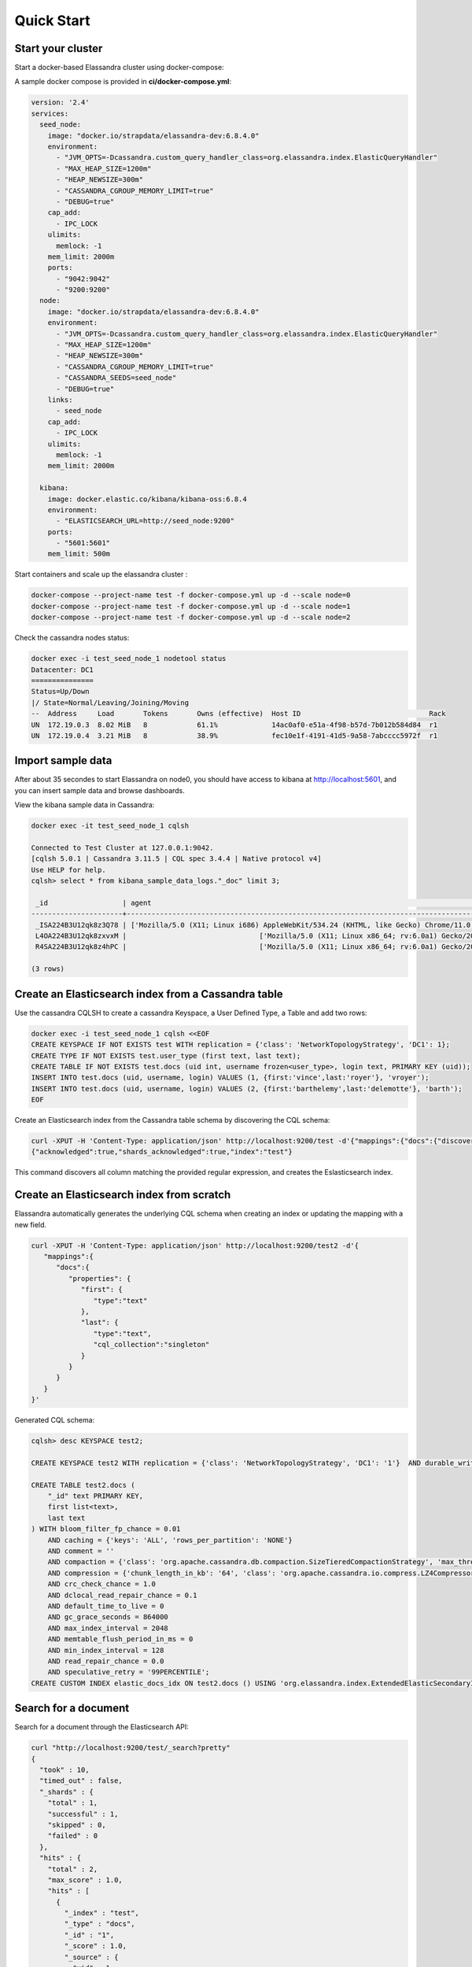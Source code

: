 Quick Start
===========

Start your cluster
------------------

Start a docker-based Elassandra cluster using docker-compose:

A sample docker compose is provided in **ci/docker-compose.yml**:

.. code::

    version: '2.4'
    services:
      seed_node:
        image: "docker.io/strapdata/elassandra-dev:6.8.4.0"
        environment:
          - "JVM_OPTS=-Dcassandra.custom_query_handler_class=org.elassandra.index.ElasticQueryHandler"
          - "MAX_HEAP_SIZE=1200m"
          - "HEAP_NEWSIZE=300m"
          - "CASSANDRA_CGROUP_MEMORY_LIMIT=true"
          - "DEBUG=true"
        cap_add:
          - IPC_LOCK
        ulimits:
          memlock: -1
        mem_limit: 2000m
        ports:
          - "9042:9042"
          - "9200:9200"
      node:
        image: "docker.io/strapdata/elassandra-dev:6.8.4.0"
        environment:
          - "JVM_OPTS=-Dcassandra.custom_query_handler_class=org.elassandra.index.ElasticQueryHandler"
          - "MAX_HEAP_SIZE=1200m"
          - "HEAP_NEWSIZE=300m"
          - "CASSANDRA_CGROUP_MEMORY_LIMIT=true"
          - "CASSANDRA_SEEDS=seed_node"
          - "DEBUG=true"
        links:
          - seed_node
        cap_add:
          - IPC_LOCK
        ulimits:
          memlock: -1
        mem_limit: 2000m

      kibana:
        image: docker.elastic.co/kibana/kibana-oss:6.8.4
        environment:
          - "ELASTICSEARCH_URL=http://seed_node:9200"
        ports:
          - "5601:5601"
        mem_limit: 500m

Start containers and scale up the elassandra cluster :

.. code::

    docker-compose --project-name test -f docker-compose.yml up -d --scale node=0
    docker-compose --project-name test -f docker-compose.yml up -d --scale node=1
    docker-compose --project-name test -f docker-compose.yml up -d --scale node=2

Check the cassandra nodes status:

.. code::

   	docker exec -i test_seed_node_1 nodetool status
   	Datacenter: DC1
	===============
	Status=Up/Down
	|/ State=Normal/Leaving/Joining/Moving
	--  Address     Load       Tokens       Owns (effective)  Host ID                               Rack
	UN  172.19.0.3  8.02 MiB   8            61.1%             14ac0af0-e51a-4f98-b57d-7b012b584d84  r1
	UN  172.19.0.4  3.21 MiB   8            38.9%             fec10e1f-4191-41d5-9a58-7abcccc5972f  r1


Import sample data
------------------

After about 35 secondes to start Elassandra on node0, you should have access to kibana at http://localhost:5601, and you can insert sample data and browse dashboards.

.. image:: images/kibana-sample-data.png

.. image:: images/kibana-sample-dashboard.png

View the kibana sample data in Cassandra:

.. code::

    docker exec -it test_seed_node_1 cqlsh

    Connected to Test Cluster at 127.0.0.1:9042.
    [cqlsh 5.0.1 | Cassandra 3.11.5 | CQL spec 3.4.4 | Native protocol v4]
    Use HELP for help.
    cqlsh> select * from kibana_sample_data_logs."_doc" limit 3;

     _id                  | agent                                                                                                     | bytes   | clientip            | extension | geo                                                                                               | host                            | index                       | ip                  | machine                                | memory      | message                                                                                                                                                                                                                                         | phpmemory | referer                                                             | request                                                      | response | tags                    | timestamp                           | url                                                                                             | utc_time
    ----------------------+-----------------------------------------------------------------------------------------------------------+---------+---------------------+-----------+---------------------------------------------------------------------------------------------------+---------------------------------+-----------------------------+---------------------+----------------------------------------+-------------+-------------------------------------------------------------------------------------------------------------------------------------------------------------------------------------------------------------------------------------------------+-----------+---------------------------------------------------------------------+--------------------------------------------------------------+----------+-------------------------+-------------------------------------+-------------------------------------------------------------------------------------------------+-------------------------------------
     _ISA224B3U12qk8z3Q78 | ['Mozilla/5.0 (X11; Linux i686) AppleWebKit/534.24 (KHTML, like Gecko) Chrome/11.0.696.50 Safari/534.24'] |  [6465] | ['236.132.209.242'] |      [''] | [{srcdest: ['CA:MY'], src: ['CA'], coordinates: [{lat: 43.10318, lon: -78.70335}], dest: ['MY']}] | ['elastic-elastic-elastic.org'] | ['kibana_sample_data_logs'] | ['236.132.209.242'] |  [{os: ['win 7'], ram: [18253611008]}] | [2.586e+05] | ['236.132.209.242 - - [2018-08-26T10:51:51.506Z] "GET /people/type:astronauts/name:john-david-f-bartoe/profile HTTP/1.1" 200 6465 "-" "Mozilla/5.0 (X11; Linux i686) AppleWebKit/534.24 (KHTML, like Gecko) Chrome/11.0.696.50 Safari/534.24"'] |  [258600] | ['http://www.elastic-elastic-elastic.com/success/john-o-creighton'] | ['/people/type:astronauts/name:john-david-f-bartoe/profile'] |  ['200'] | ['success', 'security'] | ['2019-12-29 10:51:51.506000+0000'] | ['https://elastic-elastic-elastic.org/people/type:astronauts/name:john-david-f-bartoe/profile'] | ['2018-08-26 10:51:51.506000+0000']
     L4OA224B3U12qk8zxvxM |                                ['Mozilla/5.0 (X11; Linux x86_64; rv:6.0a1) Gecko/20110421 Firefox/6.0a1'] |  [9842] |     ['1.8.196.147'] |      [''] | [{srcdest: ['DE:CN'], src: ['DE'], coordinates: [{lat: 35.10117, lon: -75.96595}], dest: ['CN']}] |              ['www.elastic.co'] | ['kibana_sample_data_logs'] |     ['1.8.196.147'] | [{os: ['win xp'], ram: [12884901888]}] |        null |                                                                                 ['1.8.196.147 - - [2018-08-05T16:38:26.871Z] "GET /enterprise HTTP/1.1" 200 9842 "-" "Mozilla/5.0 (X11; Linux x86_64; rv:6.0a1) Gecko/20110421 Firefox/6.0a1"'] |      null |                    ['http://facebook.com/warning/stephen-robinson'] |                                              ['/enterprise'] |  ['200'] |     ['success', 'info'] | ['2019-12-08 16:38:26.871000+0000'] |                                                 ['https://www.elastic.co/downloads/enterprise'] | ['2018-08-05 16:38:26.871000+0000']
     R4SA224B3U12qk8z4hPC |                                ['Mozilla/5.0 (X11; Linux x86_64; rv:6.0a1) Gecko/20110421 Firefox/6.0a1'] | [19561] |    ['190.43.53.42'] |   ['rpm'] | [{srcdest: ['BD:CN'], src: ['BD'], coordinates: [{lat: 36.28002, lon: -80.78607}], dest: ['CN']}] |        ['artifacts.elastic.co'] | ['kibana_sample_data_logs'] |    ['190.43.53.42'] |   [{os: ['win 8'], ram: [9663676416]}] |        null |                                               ['190.43.53.42 - - [2018-08-30T12:40:40.089Z] "GET /beats/metricbeat/metricbeat-6.3.2-i686.rpm HTTP/1.1" 200 19561 "-" "Mozilla/5.0 (X11; Linux x86_64; rv:6.0a1) Gecko/20110421 Firefox/6.0a1"'] |      null |   ['http://www.elastic-elastic-elastic.com/success/pavel-belyayev'] |              ['/beats/metricbeat/metricbeat-6.3.2-i686.rpm'] |  ['200'] |     ['success', 'info'] | ['2020-01-02 12:40:40.089000+0000'] |           ['https://artifacts.elastic.co/downloads/beats/metricbeat/metricbeat-6.3.2-i686.rpm'] | ['2018-08-30 12:40:40.089000+0000']

    (3 rows)

Create an Elasticsearch index from a Cassandra table
----------------------------------------------------

Use the cassandra CQLSH to create a cassandra Keyspace, a User Defined Type, a Table and add two rows:

.. code::
   
   docker exec -i test_seed_node_1 cqlsh <<EOF
   CREATE KEYSPACE IF NOT EXISTS test WITH replication = {'class': 'NetworkTopologyStrategy', 'DC1': 1};
   CREATE TYPE IF NOT EXISTS test.user_type (first text, last text);
   CREATE TABLE IF NOT EXISTS test.docs (uid int, username frozen<user_type>, login text, PRIMARY KEY (uid));
   INSERT INTO test.docs (uid, username, login) VALUES (1, {first:'vince',last:'royer'}, 'vroyer');
   INSERT INTO test.docs (uid, username, login) VALUES (2, {first:'barthelemy',last:'delemotte'}, 'barth');
   EOF


Create an Elasticsearch index from the Cassandra table schema by discovering the CQL schema:

.. code::
   
   curl -XPUT -H 'Content-Type: application/json' http://localhost:9200/test -d'{"mappings":{"docs":{"discover":".*"}}}'
   {"acknowledged":true,"shards_acknowledged":true,"index":"test"}

This command discovers all column matching the provided regular expression, and creates the Eslasticsearch index.


Create an Elasticsearch index from scratch
------------------------------------------

Elassandra automatically generates the underlying CQL schema when creating an index or updating the mapping with a new field.

.. code::
   
   curl -XPUT -H 'Content-Type: application/json' http://localhost:9200/test2 -d'{
      "mappings":{
         "docs":{
            "properties": {
               "first": {
                  "type":"text"
               },
               "last": {
                  "type":"text",
                  "cql_collection":"singleton"
               }
            }
         }
      }
   }'

Generated CQL schema:

.. code::

   cqlsh> desc KEYSPACE test2;
   
   CREATE KEYSPACE test2 WITH replication = {'class': 'NetworkTopologyStrategy', 'DC1': '1'}  AND durable_writes = true;
   
   CREATE TABLE test2.docs (
       "_id" text PRIMARY KEY,
       first list<text>,
       last text
   ) WITH bloom_filter_fp_chance = 0.01
       AND caching = {'keys': 'ALL', 'rows_per_partition': 'NONE'}
       AND comment = ''
       AND compaction = {'class': 'org.apache.cassandra.db.compaction.SizeTieredCompactionStrategy', 'max_threshold': '32', 'min_threshold': '4'}
       AND compression = {'chunk_length_in_kb': '64', 'class': 'org.apache.cassandra.io.compress.LZ4Compressor'}
       AND crc_check_chance = 1.0
       AND dclocal_read_repair_chance = 0.1
       AND default_time_to_live = 0
       AND gc_grace_seconds = 864000
       AND max_index_interval = 2048
       AND memtable_flush_period_in_ms = 0
       AND min_index_interval = 128
       AND read_repair_chance = 0.0
       AND speculative_retry = '99PERCENTILE';
   CREATE CUSTOM INDEX elastic_docs_idx ON test2.docs () USING 'org.elassandra.index.ExtendedElasticSecondaryIndex';



Search for a document
---------------------

Search for a document through the Elasticsearch API:

.. code::
   
   curl "http://localhost:9200/test/_search?pretty"
   {
     "took" : 10,
     "timed_out" : false,
     "_shards" : {
       "total" : 1,
       "successful" : 1,
       "skipped" : 0,
       "failed" : 0
     },
     "hits" : {
       "total" : 2,
       "max_score" : 1.0,
       "hits" : [
         {
           "_index" : "test",
           "_type" : "docs",
           "_id" : "1",
           "_score" : 1.0,
           "_source" : {
             "uid" : 1,
             "login" : "vroyer",
             "username" : {
               "last" : "royer",
               "first" : "vince"
             }
           }
         },
         {
           "_index" : "test",
           "_type" : "docs",
           "_id" : "2",
           "_score" : 1.0,
           "_source" : {
             "uid" : 2,
             "login" : "barth",
             "username" : {
               "last" : "delemotte",
               "first" : "barthelemy"
             }
           }
         }
       ]
     }
   }


In order to search a document through the CQL driver, add the following two dummy columns in your table schema. Then, 
execute an Elasticsearch nested query. The dummy columns allow you to specify the targeted index
when index name does not match the keyspace name.

.. code::
   
   docker exec -i test_seed_node_1 cqlsh <<EOF
   ALTER TABLE test.docs ADD es_query text;
   ALTER TABLE test.docs ADD es_options text;
   cqlsh> SELECT uid, login, username FROM test.docs WHERE es_query='{ "query":{"nested":{"path":"username","query":{"term":{"username.first":"barthelemy"}}}}}' AND es_options='indices=test' ALLOW FILTERING;
   uid | login | username
   ----+-------+------------------------------------------
     2 | barth | {first: 'barthelemy', last: 'delemotte'}
      
   (1 rows)


Manage Elasticsearch indices
----------------------------

Get the Elasticsearch cluster state:

.. code::

   curl "http://localhost:9200/_cluster/state?pretty"
   {
     "cluster_name" : "Test Cluster",
     "compressed_size_in_bytes" : 579,
     "version" : 8,
     "state_uuid" : "mrE5raXOQO2SVA8AROJqwQ",
     "master_node" : "25457162-c5ef-44fa-a46b-a96434aae319",
     "blocks" : { },
     "nodes" : {
       "25457162-c5ef-44fa-a46b-a96434aae319" : {
         "name" : "172.17.0.2",
         "status" : "ALIVE",
         "ephemeral_id" : "25457162-c5ef-44fa-a46b-a96434aae319",
         "transport_address" : "172.17.0.2:9300",
         "attributes" : {
           "rack" : "r1",
           "dc" : "DC1"
         }
       }
     },
     "metadata" : {
       "version" : 1,
       "cluster_uuid" : "25457162-c5ef-44fa-a46b-a96434aae319",
       "templates" : { },
       "indices" : {
         "test" : {
           "state" : "open",
           "settings" : {
             "index" : {
               "creation_date" : "1553512833429",
               "number_of_shards" : "1",
               "number_of_replicas" : "0",
               "uuid" : "BOolxI89SqmrcbK7KM4sIA",
               "version" : {
                 "created" : "6020399"
               },
               "provided_name" : "test"
             }
           },
           "mappings" : {
             "docs" : {
               "properties" : {
                 "uid" : {
                   "cql_partition_key" : true,
                   "cql_primary_key_order" : 0,
                   "type" : "integer",
                   "cql_collection" : "singleton"
                 },
                 "login" : {
                   "type" : "keyword",
                   "cql_collection" : "singleton"
                 },
                 "username" : {
                   "cql_udt_name" : "user_type",
                   "type" : "nested",
                   "properties" : {
                     "last" : {
                       "type" : "keyword",
                       "cql_collection" : "singleton"
                     },
                     "first" : {
                       "type" : "keyword",
                       "cql_collection" : "singleton"
                     }
                   },
                   "cql_collection" : "singleton"
                 }
               }
             }
           },
           "aliases" : [ ],
           "primary_terms" : {
             "0" : 0
           },
           "in_sync_allocations" : {
             "0" : [ ]
           }
         }
       },
       "index-graveyard" : {
         "tombstones" : [ ]
       }
     },
     "routing_table" : {
       "indices" : {
         "test" : {
           "shards" : {
             "0" : [
               {
                 "state" : "STARTED",
                 "primary" : true,
                 "node" : "25457162-c5ef-44fa-a46b-a96434aae319",
                 "relocating_node" : null,
                 "shard" : 0,
                 "index" : "test",
                 "token_ranges" : [
                   "(-9223372036854775808,9223372036854775807]"
                 ],
                 "allocation_id" : {
                   "id" : "dummy_alloc_id"
                 }
               }
             ]
           }
         }
       }
     },
     "routing_nodes" : {
       "unassigned" : [ ],
       "nodes" : {
         "25457162-c5ef-44fa-a46b-a96434aae319" : [
           {
             "state" : "STARTED",
             "primary" : true,
             "node" : "25457162-c5ef-44fa-a46b-a96434aae319",
             "relocating_node" : null,
             "shard" : 0,
             "index" : "test",
             "token_ranges" : [
               "(-9223372036854775808,9223372036854775807]"
             ],
             "allocation_id" : {
               "id" : "dummy_alloc_id"
             }
           }
         ]
       }
     },
     "snapshots" : {
       "snapshots" : [ ]
     },
     "restore" : {
       "snapshots" : [ ]
     },
     "snapshot_deletions" : {
       "snapshot_deletions" : [ ]
     }
   }


Get Elasticsearch index information:

.. code::
   
   curl "http://localhost:9200/_cat/indices?v"
   health status index uuid                   pri rep docs.count docs.deleted store.size pri.store.size
   green  open   test  BOolxI89SqmrcbK7KM4sIA   1   0          4            0      4.1kb          4.1kb


Delete the Elasticserach index (does not delete the underlying Cassandra table by default) :

.. code::
   
   curl -XDELETE http://localhost:9200/test
   {"acknowledged":true}

Cleanup the cluster
-------------------

Stop all containers:

.. code::

    docker-compose -f docker-compose.yml stop

Docker Troubleshooting
----------------------

Because each Elassandra node require at least about 1.5Gb of RAM to work properly, small docker configuration can have memory issues.
Here is 2 nodes configuration using 4.5Gb RAM.

.. code::

    docker stats
    CONTAINER ID        NAME                CPU %               MEM USAGE / LIMIT     MEM %               NET I/O             BLOCK I/O           PIDS
    ab91e8cf806b        test_node_1         1.53%               1.86GiB / 1.953GiB    95.23%              10.5MB / 2.89MB     26MB / 89.8MB       113
    8fe5f0cd6c38        test_seed_node_1    1.41%               1.856GiB / 1.953GiB   95.01%              14.3MB / 16.3MB     230MB / 142MB       144
    68cdabd681c6        test_kibana_1       1.25%               148.5MiB / 500MiB     29.70%              5.97MB / 11.8MB     98.4MB / 4.1kB      11

If your containers exit, check the OOMKilled and the exit code in your docker container state, 137 is indicating the JVM ran out of memory.

.. code::

    docker inspect test_seed_node_1
    ...
    "State": {
            "Status": "exited",
            "Running": false,
            "Paused": false,
            "Restarting": false,
            "OOMKilled": false,
            "Dead": false,
            "Pid": 0,
            "ExitCode": 137,
            "Error": "",
            "StartedAt": "2019-12-06T14:16:02.2636528Z",
            "FinishedAt": "2019-12-06T14:16:58.3260739Z"
        }
    ...

If needed, increase your docker memory quota from the docker advanced preferences:

.. image:: images/docker-advanced-prefs.png
   :width: 500px
   :height: 500px